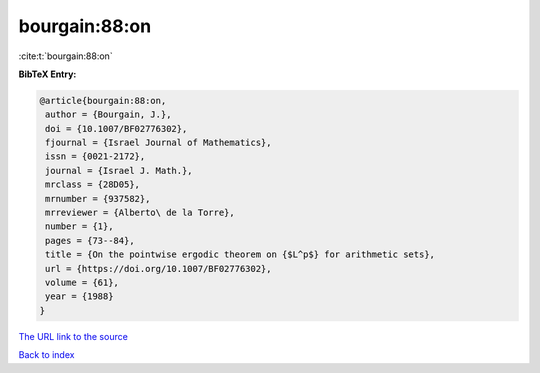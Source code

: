 bourgain:88:on
==============

:cite:t:`bourgain:88:on`

**BibTeX Entry:**

.. code-block:: bibtex

   @article{bourgain:88:on,
    author = {Bourgain, J.},
    doi = {10.1007/BF02776302},
    fjournal = {Israel Journal of Mathematics},
    issn = {0021-2172},
    journal = {Israel J. Math.},
    mrclass = {28D05},
    mrnumber = {937582},
    mrreviewer = {Alberto\ de la Torre},
    number = {1},
    pages = {73--84},
    title = {On the pointwise ergodic theorem on {$L^p$} for arithmetic sets},
    url = {https://doi.org/10.1007/BF02776302},
    volume = {61},
    year = {1988}
   }
`The URL link to the source <ttps://doi.org/10.1007/BF02776302}>`_


`Back to index <../By-Cite-Keys.html>`_
